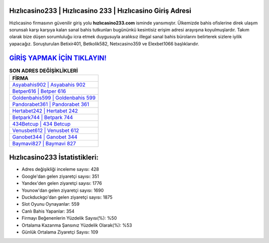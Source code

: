 ﻿Hızlıcasino233 | Hızlıcasino 233 | Hızlıcasino Giriş Adresi
===================================

.. image:: images/hizlicasino-giris.jpg
   :width: 600
   
Hızlıcasino firmasının güvenilir giriş yolu **hızlıcasino233.com** isminde yansımıştır. Ülkemizde bahis ofislerine direk ulaşım sorunsalı karşı karşıya kalan sanal bahis tutkunları bugününkü kesintisiz erişim adresi arayışına koyulmuşlardır. Takım olarak bize düşen sorumluluğu icra etmek duygusuyla aralıksız illegal sanal bahis bürolarını belirterek sizlere iyilik yapacağız. Soruşturulan Betixir401, Betkolik582, Netxcasino359 ve Elexbet1066 başlıklarıdır.

`GİRİŞ YAPMAK İÇİN TIKLAYIN! <https://uclck.me/gonow>`_
==============

.. list-table:: **SON ADRES DEĞİŞİKLİKLERİ**
   :widths: 100
   :header-rows: 1

   * - FİRMA
   * - `Asyabahis902 | Asyabahis 902 <asyabahis902-asyabahis-902-asyabahis-giris-adresi.html>`_
   * - `Betper616 | Betper 616 <betper616-betper-616-betper-giris-adresi.html>`_
   * - `Goldenbahis599 | Goldenbahis 599 <goldenbahis599-goldenbahis-599-goldenbahis-giris-adresi.html>`_	 
   * - `Pandorabet361 | Pandorabet 361 <pandorabet361-pandorabet-361-pandorabet-giris-adresi.html>`_	 
   * - `Hertabet242 | Hertabet 242 <hertabet242-hertabet-242-hertabet-giris-adresi.html>`_ 
   * - `Betpark744 | Betpark 744 <betpark744-betpark-744-betpark-giris-adresi.html>`_
   * - `434Betcup | 434 Betcup <434betcup-434-betcup-betcup-giris-adresi.html>`_	 
   * - `Venusbet612 | Venusbet 612 <venusbet612-venusbet-612-venusbet-giris-adresi.html>`_
   * - `Ganobet344 | Ganobet 344 <ganobet344-ganobet-344-ganobet-giris-adresi.html>`_
   * - `Baymavi827 | Baymavi 827 <baymavi827-baymavi-827-baymavi-giris-adresi.html>`_
	 
Hızlıcasino233 İstatistikleri:
===================================	 
* Adres değişikliği inceleme sayısı: 428
* Google'dan gelen ziyaretçi sayısı: 351
* Yandex'den gelen ziyaretçi sayısı: 1776
* Younow'dan gelen ziyaretçi sayısı: 1690
* Duckduckgo'dan gelen ziyaretçi sayısı: 1875
* Slot Oyunu Oynayanlar: 559
* Canlı Bahis Yapanlar: 354
* Firmayı Beğenenlerin Yüzdelik Sayısı(%): %50
* Ortalama Kazanma Şansınız Yüzdelik Olarak(%): %53
* Günlük Ortalama Ziyaretçi Sayısı: 109
